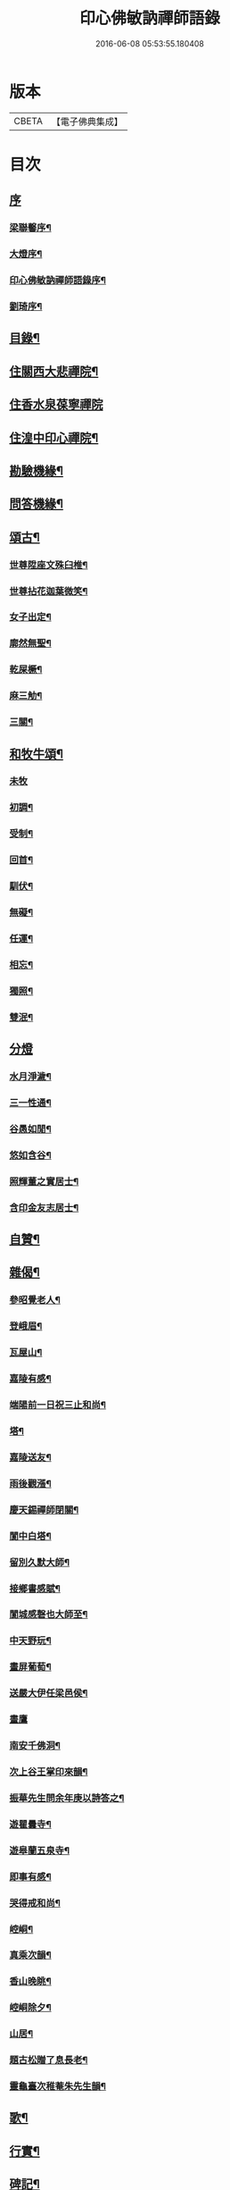#+TITLE: 印心佛敏訥禪師語錄 
#+DATE: 2016-06-08 05:53:55.180408

* 版本
 |     CBETA|【電子佛典集成】|

* 目次
** [[file:KR6q0509_001.txt::001-0067a0][序]]
*** [[file:KR6q0509_001.txt::001-0067a1][梁聯馨序¶]]
*** [[file:KR6q0509_001.txt::001-0067c2][大燈序¶]]
*** [[file:KR6q0509_001.txt::001-0067c22][印心佛敏訥禪師語錄序¶]]
*** [[file:KR6q0509_001.txt::001-0068b2][劉琦序¶]]
** [[file:KR6q0509_001.txt::001-0068c12][目錄¶]]
** [[file:KR6q0509_001.txt::001-0069a5][住關西大悲禪院¶]]
** [[file:KR6q0509_001.txt::001-0069c15][住香水泉葆寧禪院]]
** [[file:KR6q0509_001.txt::001-0070b8][住湟中印心禪院¶]]
** [[file:KR6q0509_001.txt::001-0072a15][勘驗機緣¶]]
** [[file:KR6q0509_001.txt::001-0072b19][問答機緣¶]]
** [[file:KR6q0509_002.txt::002-0073a4][頌古¶]]
*** [[file:KR6q0509_002.txt::002-0073a5][世尊陞座文殊臼椎¶]]
*** [[file:KR6q0509_002.txt::002-0073a8][世尊拈花迦葉微笑¶]]
*** [[file:KR6q0509_002.txt::002-0073a11][女子出定¶]]
*** [[file:KR6q0509_002.txt::002-0073a13][廓然無聖¶]]
*** [[file:KR6q0509_002.txt::002-0073a16][乾屎橛¶]]
*** [[file:KR6q0509_002.txt::002-0073a19][麻三觔¶]]
*** [[file:KR6q0509_002.txt::002-0073a22][三關¶]]
** [[file:KR6q0509_002.txt::002-0073a29][和牧牛頌¶]]
*** [[file:KR6q0509_002.txt::002-0073a29][未牧]]
*** [[file:KR6q0509_002.txt::002-0073b4][初調¶]]
*** [[file:KR6q0509_002.txt::002-0073b7][受制¶]]
*** [[file:KR6q0509_002.txt::002-0073b10][回首¶]]
*** [[file:KR6q0509_002.txt::002-0073b13][馴伏¶]]
*** [[file:KR6q0509_002.txt::002-0073b16][無礙¶]]
*** [[file:KR6q0509_002.txt::002-0073b19][任運¶]]
*** [[file:KR6q0509_002.txt::002-0073b22][相忘¶]]
*** [[file:KR6q0509_002.txt::002-0073b25][獨照¶]]
*** [[file:KR6q0509_002.txt::002-0073b28][雙泯¶]]
** [[file:KR6q0509_002.txt::002-0073b30][分燈]]
*** [[file:KR6q0509_002.txt::002-0073c2][水月淨濊¶]]
*** [[file:KR6q0509_002.txt::002-0073c5][三一性通¶]]
*** [[file:KR6q0509_002.txt::002-0073c8][谷愚如閒¶]]
*** [[file:KR6q0509_002.txt::002-0073c11][悠如含谷¶]]
*** [[file:KR6q0509_002.txt::002-0073c14][照輝董之實居士¶]]
*** [[file:KR6q0509_002.txt::002-0073c16][含印金友志居士¶]]
** [[file:KR6q0509_002.txt::002-0073c19][自贊¶]]
** [[file:KR6q0509_002.txt::002-0074a5][雜偈¶]]
*** [[file:KR6q0509_002.txt::002-0074a6][參昭覺老人¶]]
*** [[file:KR6q0509_002.txt::002-0074a9][登峨眉¶]]
*** [[file:KR6q0509_002.txt::002-0074a15][瓦屋山¶]]
*** [[file:KR6q0509_002.txt::002-0074a18][嘉陵有感¶]]
*** [[file:KR6q0509_002.txt::002-0074a21][端陽前一日祝三止和尚¶]]
*** [[file:KR6q0509_002.txt::002-0074a24][塔¶]]
*** [[file:KR6q0509_002.txt::002-0074a27][嘉陵送友¶]]
*** [[file:KR6q0509_002.txt::002-0074a30][雨後觀漲¶]]
*** [[file:KR6q0509_002.txt::002-0074b3][慶天錫禪師閉關¶]]
*** [[file:KR6q0509_002.txt::002-0074b6][閬中白塔¶]]
*** [[file:KR6q0509_002.txt::002-0074b10][留別久默大師¶]]
*** [[file:KR6q0509_002.txt::002-0074b13][接鄉書感賦¶]]
*** [[file:KR6q0509_002.txt::002-0074b16][閬城感磬也大師至¶]]
*** [[file:KR6q0509_002.txt::002-0074b20][中天野玩¶]]
*** [[file:KR6q0509_002.txt::002-0074b23][畫屏葡萄¶]]
*** [[file:KR6q0509_002.txt::002-0074b27][送嚴大伊任梁邑侯¶]]
*** [[file:KR6q0509_002.txt::002-0074b30][畫鷹]]
*** [[file:KR6q0509_002.txt::002-0074c4][南安千佛洞¶]]
*** [[file:KR6q0509_002.txt::002-0074c7][次上谷王掌印來韻¶]]
*** [[file:KR6q0509_002.txt::002-0074c14][振華先生問余年庚以詩答之¶]]
*** [[file:KR6q0509_002.txt::002-0074c19][遊瞿曇寺¶]]
*** [[file:KR6q0509_002.txt::002-0074c22][遊皋蘭五泉寺¶]]
*** [[file:KR6q0509_002.txt::002-0074c27][即事有感¶]]
*** [[file:KR6q0509_002.txt::002-0075a2][哭得戒和尚¶]]
*** [[file:KR6q0509_002.txt::002-0075a11][崆峒¶]]
*** [[file:KR6q0509_002.txt::002-0075a17][真乘次韻¶]]
*** [[file:KR6q0509_002.txt::002-0075a23][香山晚眺¶]]
*** [[file:KR6q0509_002.txt::002-0075a28][崆峒除夕¶]]
*** [[file:KR6q0509_002.txt::002-0075b2][山居¶]]
*** [[file:KR6q0509_002.txt::002-0075b14][題古松贈了息長老¶]]
*** [[file:KR6q0509_002.txt::002-0075b17][靈龜臺次稚菴朱先生韻¶]]
** [[file:KR6q0509_002.txt::002-0075c3][歌¶]]
** [[file:KR6q0509_002.txt::002-0076b21][行實¶]]
** [[file:KR6q0509_002.txt::002-0077a18][碑記¶]]

* 卷
[[file:KR6q0509_001.txt][印心佛敏訥禪師語錄 1]]
[[file:KR6q0509_002.txt][印心佛敏訥禪師語錄 2]]

